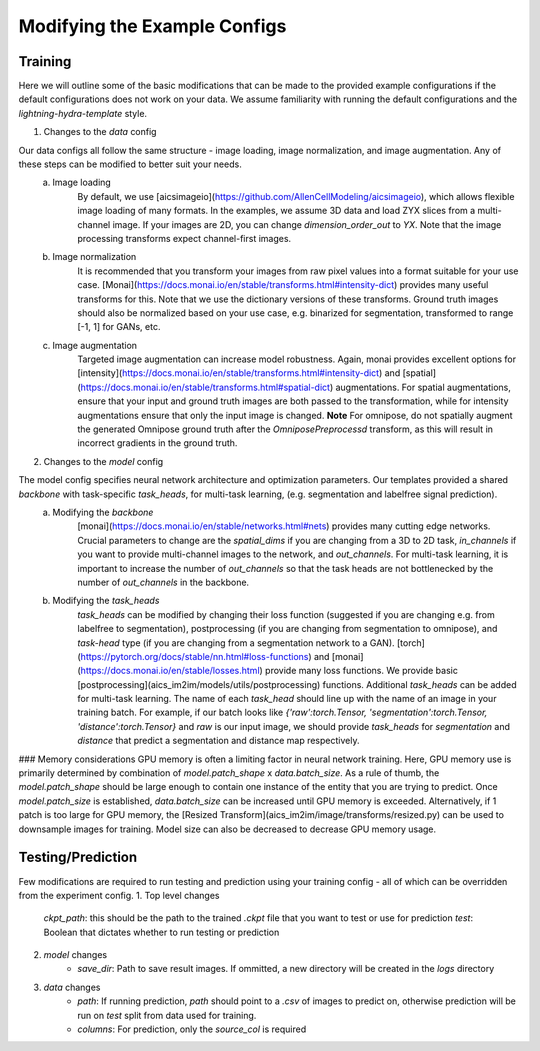 .. highlight:: shell

============
Modifying the Example Configs 
============

+++++++++++++++
Training
+++++++++++++++

Here we will outline some of the basic modifications that can be made to the provided example configurations if the default configurations does not work on your data.
We assume familiarity with running the default configurations and the `lightning-hydra-template` style.

1. Changes to the `data` config

Our data configs all follow the same structure - image loading, image normalization, and image augmentation. Any of these steps can be modified to better suit your needs.
    a. Image loading
        By default, we use [aicsimageio](https://github.com/AllenCellModeling/aicsimageio), which allows flexible image loading of many formats. In the examples, we assume 3D data and load ZYX slices from a multi-channel image.
        If your images are 2D, you can change `dimension_order_out` to `YX`. Note that the image processing transforms expect channel-first images.
    b. Image normalization
        It is recommended that you transform your images from raw pixel values into a format suitable for your use case. [Monai](https://docs.monai.io/en/stable/transforms.html#intensity-dict) provides many useful transforms for this. Note that we use the dictionary versions of these transforms.
        Ground truth images should also be normalized based on your use case, e.g. binarized for segmentation, transformed to range [-1, 1] for GANs, etc.
    c. Image augmentation
        Targeted image augmentation can increase model robustness. Again, monai provides excellent options for [intensity](https://docs.monai.io/en/stable/transforms.html#intensity-dict) and [spatial](https://docs.monai.io/en/stable/transforms.html#spatial-dict) augmentations.
        For spatial augmentations, ensure that your input and ground truth images are both passed to the transformation, while for intensity augmentations ensure that only the input image is changed.
        **Note** For omnipose, do not spatially augment the generated Omnipose ground truth after the `OmniposePreprocessd` transform, as this will result in incorrect gradients in the ground truth.

2. Changes to the `model` config

The model config specifies neural network architecture and optimization parameters. Our templates provided a shared `backbone` with task-specific `task_heads`, for multi-task learning, (e.g. segmentation and labelfree signal prediction).
    a. Modifying the `backbone`
        [monai](https://docs.monai.io/en/stable/networks.html#nets) provides many cutting edge networks. Crucial parameters to change are the `spatial_dims` if you are changing from a 3D to 2D task, `in_channels` if you want to provide multi-channel images to the network, and `out_channels`.
        For multi-task learning, it is important to increase the number of `out_channels` so that the task heads are not bottlenecked by the number of `out_channels` in the backbone.
    b. Modifying the `task_heads`
        `task_heads` can be modified by changing their loss function (suggested if you are changing e.g. from labelfree to segmentation), postprocessing (if you are changing from segmentation to omnipose), and `task-head` type (if you are changing from a segmentation network to a GAN).
        [torch](https://pytorch.org/docs/stable/nn.html#loss-functions) and [monai](https://docs.monai.io/en/stable/losses.html) provide many loss functions. We provide basic [postprocessing](aics_im2im/models/utils/postprocessing) functions.
        Additional `task_heads` can be added for multi-task learning. The name of each `task_head` should line up with the name of an image in your training batch. For example, if our batch looks like `{'raw':torch.Tensor, 'segmentation':torch.Tensor, 'distance':torch.Tensor}` and `raw` is our input image,
        we should provide `task_heads`  for `segmentation` and `distance` that predict a segmentation and distance map respectively.


### Memory considerations
GPU memory is often a limiting factor in neural network training. Here, GPU memory use is primarily determined by combination of `model.patch_shape` x `data.batch_size`. As a rule of thumb, the `model.patch_shape` should be large enough to contain one instance of the entity that you are trying to predict.
Once `model.patch_size` is established, `data.batch_size` can be increased until GPU memory is exceeded. Alternatively, if 1 patch is too large for GPU memory, the [Resized Transform](aics_im2im/image/transforms/resized.py) can be used to downsample images for training. Model size can also be decreased to decrease GPU memory usage.

+++++++++++++++
Testing/Prediction
+++++++++++++++

Few modifications are required to run testing and prediction using your training config - all of which can be overridden from the experiment config.
1. Top level changes
    `ckpt_path`: this should be the path to the trained `.ckpt` file that you want to test or use for prediction
    `test`: Boolean that dictates whether to run testing or prediction
2. `model` changes  
    - `save_dir`: Path to save result images. If ommitted, a new directory will be created in the `logs` directory
3. `data` changes
    - `path`: If running prediction, `path` should point to a `.csv` of images to predict on, otherwise prediction will be run on `test` split from data used for training. 
    - `columns`: For prediction, only the `source_col` is required
